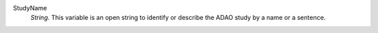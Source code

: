 .. index:: single: StudyName

StudyName
  *String*. This variable is an open string to identify or describe the ADAO
  study by a name or a sentence.
